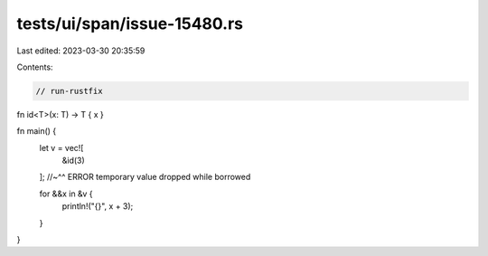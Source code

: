 tests/ui/span/issue-15480.rs
============================

Last edited: 2023-03-30 20:35:59

Contents:

.. code-block:: rs

    // run-rustfix
fn id<T>(x: T) -> T { x }

fn main() {
    let v = vec![
        &id(3)
    ];
    //~^^ ERROR temporary value dropped while borrowed

    for &&x in &v {
        println!("{}", x + 3);
    }
}


